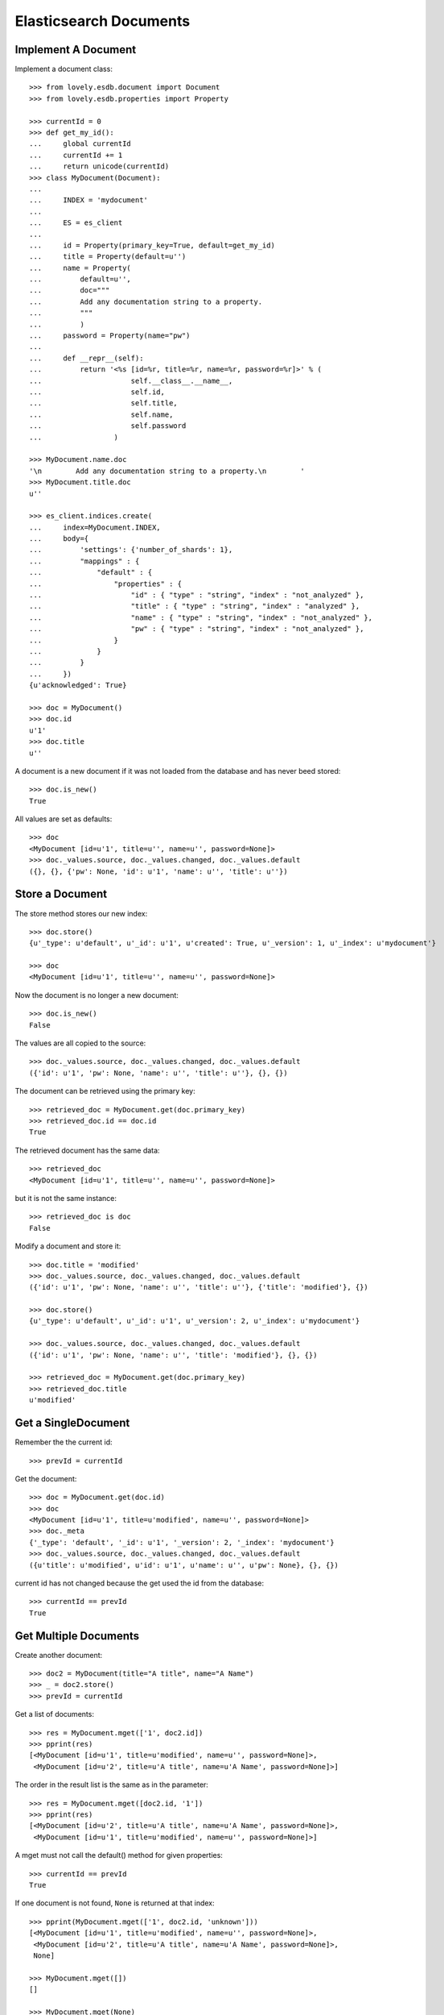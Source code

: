 =======================
Elasticsearch Documents
=======================

Implement A Document
====================

Implement a document class::

    >>> from lovely.esdb.document import Document
    >>> from lovely.esdb.properties import Property

    >>> currentId = 0
    >>> def get_my_id():
    ...     global currentId
    ...     currentId += 1
    ...     return unicode(currentId)
    >>> class MyDocument(Document):
    ...
    ...     INDEX = 'mydocument'
    ...
    ...     ES = es_client
    ...
    ...     id = Property(primary_key=True, default=get_my_id)
    ...     title = Property(default=u'')
    ...     name = Property(
    ...         default=u'',
    ...         doc="""
    ...         Add any documentation string to a property.
    ...         """
    ...         )
    ...     password = Property(name="pw")
    ...
    ...     def __repr__(self):
    ...         return '<%s [id=%r, title=%r, name=%r, password=%r]>' % (
    ...                     self.__class__.__name__,
    ...                     self.id,
    ...                     self.title,
    ...                     self.name,
    ...                     self.password
    ...                 )

    >>> MyDocument.name.doc
    '\n        Add any documentation string to a property.\n        '
    >>> MyDocument.title.doc
    u''

    >>> es_client.indices.create(
    ...     index=MyDocument.INDEX,
    ...     body={
    ...         'settings': {'number_of_shards': 1},
    ...         "mappings" : {
    ...             "default" : {
    ...                 "properties" : {
    ...                     "id" : { "type" : "string", "index" : "not_analyzed" },
    ...                     "title" : { "type" : "string", "index" : "analyzed" },
    ...                     "name" : { "type" : "string", "index" : "not_analyzed" },
    ...                     "pw" : { "type" : "string", "index" : "not_analyzed" },
    ...                 }
    ...             }
    ...         }
    ...     })
    {u'acknowledged': True}

    >>> doc = MyDocument()
    >>> doc.id
    u'1'
    >>> doc.title
    u''

A document is a new document if it was not loaded from the database and has
never beed stored::

    >>> doc.is_new()
    True

All values are set as defaults::

    >>> doc
    <MyDocument [id=u'1', title=u'', name=u'', password=None]>
    >>> doc._values.source, doc._values.changed, doc._values.default
    ({}, {}, {'pw': None, 'id': u'1', 'name': u'', 'title': u''})


Store a Document
================

The store method stores our new index::

    >>> doc.store()
    {u'_type': u'default', u'_id': u'1', u'created': True, u'_version': 1, u'_index': u'mydocument'}

    >>> doc
    <MyDocument [id=u'1', title=u'', name=u'', password=None]>

Now the document is no longer a new document::

    >>> doc.is_new()
    False

The values are all copied to the source::

    >>> doc._values.source, doc._values.changed, doc._values.default
    ({'id': u'1', 'pw': None, 'name': u'', 'title': u''}, {}, {})

The document can be retrieved using the primary key::

    >>> retrieved_doc = MyDocument.get(doc.primary_key)
    >>> retrieved_doc.id == doc.id
    True

The retrieved document has the same data::

    >>> retrieved_doc
    <MyDocument [id=u'1', title=u'', name=u'', password=None]>

but it is not the same instance::

    >>> retrieved_doc is doc
    False

Modify a document and store it::

    >>> doc.title = 'modified'
    >>> doc._values.source, doc._values.changed, doc._values.default
    ({'id': u'1', 'pw': None, 'name': u'', 'title': u''}, {'title': 'modified'}, {})

    >>> doc.store()
    {u'_type': u'default', u'_id': u'1', u'_version': 2, u'_index': u'mydocument'}

    >>> doc._values.source, doc._values.changed, doc._values.default
    ({'id': u'1', 'pw': None, 'name': u'', 'title': 'modified'}, {}, {})

    >>> retrieved_doc = MyDocument.get(doc.primary_key)
    >>> retrieved_doc.title
    u'modified'


Get a  SingleDocument
=====================

Remember the the current id::

    >>> prevId = currentId

Get the document::

    >>> doc = MyDocument.get(doc.id)
    >>> doc
    <MyDocument [id=u'1', title=u'modified', name=u'', password=None]>
    >>> doc._meta
    {'_type': 'default', '_id': u'1', '_version': 2, '_index': 'mydocument'}
    >>> doc._values.source, doc._values.changed, doc._values.default
    ({u'title': u'modified', u'id': u'1', u'name': u'', u'pw': None}, {}, {})

current id has not changed because the get used the id from the database::

    >>> currentId == prevId
    True


Get Multiple Documents
======================

Create another document::

    >>> doc2 = MyDocument(title="A title", name="A Name")
    >>> _ = doc2.store()
    >>> prevId = currentId

Get a list of documents::

    >>> res = MyDocument.mget(['1', doc2.id])
    >>> pprint(res)
    [<MyDocument [id=u'1', title=u'modified', name=u'', password=None]>,
     <MyDocument [id=u'2', title=u'A title', name=u'A Name', password=None]>]

The order in the result list is the same as in the parameter::

    >>> res = MyDocument.mget([doc2.id, '1'])
    >>> pprint(res)
    [<MyDocument [id=u'2', title=u'A title', name=u'A Name', password=None]>,
     <MyDocument [id=u'1', title=u'modified', name=u'', password=None]>]

A mget must not call the default() method for given properties::

    >>> currentId == prevId
    True

If one document is not found, ``None`` is returned at that index::

    >>> pprint(MyDocument.mget(['1', doc2.id, 'unknown']))
    [<MyDocument [id=u'1', title=u'modified', name=u'', password=None]>,
     <MyDocument [id=u'2', title=u'A title', name=u'A Name', password=None]>,
     None]

    >>> MyDocument.mget([])
    []

    >>> MyDocument.mget(None)
    []


Count Documents
===============

First refresh the index to be able the query can find the newly created
documents::

    >>> _ = MyDocument.refresh()

Count all documents::

    >>> MyDocument.count()
    2

Count with a query::

    >>> MyDocument.count({"query": {"term": {"title": "A title"}}})
    1


Update or Create A Document
===========================

This is a special feature which must be used with care. It allows to update an
existing document without reading it first. This means the instance created is
not fully defined. A use case would be performance because it allows to update
parts of a document without the need to read it first.

Create an instance of a document with the id of an existing document::

    >>> original = MyDocument(id='original',
    ...                       title='original title',
    ...                       name='original name',
    ...                       password='original password')
    >>> _ = original.store()

    >>> updDoc = MyDocument(id='original', name='update or create')
    >>> pprint((original, updDoc))
    (<MyDocument [id='original', title='original title', name='original name', password='original password']>,
     <MyDocument [id='original', title=u'', name='update or create', password=None]>)

Now it is possible to update the document::

    >>> _ = updDoc.update_or_create()

The in memory object and the updated document do not contain the same data::

    >>> pprint((MyDocument.get('original'), updDoc))
    (<MyDocument [id=u'original', title=u'original title', name=u'update or create', password=u'original password']>,
     <MyDocument [id='original', title=u'', name='update or create', password=None]>)

If a document does not exist it will be created with the default values of the
missing properties::

    >>> updDoc = MyDocument(id='newupd', name='update or create')
    >>> _ = updDoc.update_or_create()
    >>> pprint((MyDocument.get('newupd'), updDoc))
    (<MyDocument [id=u'newupd', title=u'', name=u'update or create', password=None]>,
     <MyDocument [id='newupd', title=u'', name='update or create', password=None]>)

It is also possible to select which properties to update::

    >>> updDoc.name = 'new upd name'
    >>> updDoc.title = 'new upd title'
    >>> _ = updDoc.update_or_create(['title'])
    >>> pprint((MyDocument.get('newupd'), updDoc))
    (<MyDocument [id=u'newupd', title=u'new upd title', name=u'update or create', password=None]>,
     <MyDocument [id='newupd', title='new upd title', name='new upd name', password=None]>)


Search
======

Refresh index and do a search query::

    >>> _ = MyDocument.refresh()
    >>> body = {
    ...     "query": {
    ...         "match": {
    ...             "title": "new upd title"
    ...         }
    ...     }
    ... }
    >>> docs = MyDocument.search(body)

An elasticsearch result object is returned::

    >>> docs
    {u'hits': {u'hits': [<MyDocument ...], u'total': 1, u'max_score': ...}, u'_shards': {...}, ...}

The hits are resolved to documents::

    >>> docs['hits']['hits']
    [<MyDocument ...]
    >>> docs['hits']['hits'][0].title
    u'new upd title'

Empty list is returned if nothing is found::

    >>> body['query']['match']['title'] = 'xxxx'
    >>> MyDocument.search(body)['hits']['hits']
    []


Delete
======

Documents can be deleted::

    >>> doc = MyDocument()
    >>> _ = doc.store()
    >>> MyDocument.get(doc.id) is not None
    True
    >>> doc.delete(refresh=True)
    {u'found': True, u'_type': u'default', u'_id': u'...', u'_version': 2, u'_index': u'mydocument'}
    >>> MyDocument.get(doc.id) is None
    True

Deleteing an already deleted document raises an exception::

    >>> doc.delete(refresh=True)
    Traceback (most recent call last):
    NotFoundError: TransportError(404, u'{"found":false,"_index":"mydocument","_type":"default","_id":"...","_version":3}')

The exception can be avoided by using the ignore parameter::

    >>> doc.delete(refresh=True, ignore=[404])
    {u'found': False, u'_type': u'default', u'_id': u'...', u'_version': 4, u'_index': u'mydocument'}


ES Client property
==================

The ES property on the Document class must be set, otherwise it's not possible
to fetch or store objects::

    >>> class ClientLessDocument(Document):
    ...
    ...     INDEX = 'clientlessdocument'
    ...
    ...     id = Property(primary_key=True)

Works on instance methods::

    >>> cld = ClientLessDocument(id='1')
    >>> cld.store()
    Traceback (most recent call last):
    ValueError: No ES client is set on class ClientLessDocument

And class methods::

    >>> ClientLessDocument.get('2')
    Traceback (most recent call last):
    ValueError: No ES client is set on class ClientLessDocument


Primary Key
===========

The primary key value of a document is provided by the property
`primary_key`::

    >>> doc_pk = MyDocument(id=u'my_primary_key')
    >>> doc_pk.primary_key
    u'my_primary_key'

Exactly one primary key property must be defined on a document. If more than
one primary key property was defined one proper exception will be raised when
the meta class of such a document is loaded::

    >>> class TwoKeyDocument(Document):
    ...
    ...     INDEX = 'twokeydocument'
    ...
    ...     id1 = Property(primary_key=True)
    ...     id2 = Property(primary_key=True)
    Traceback (most recent call last):
    AttributeError: Multiple primary key properties.

If no primary key was defined one propery exception will be raised when
`primary_key` is accessed::

    >>> class NoKeyDocument(Document):
    ...
    ...     INDEX = 'nokeydocument'
    ...
    ...     id = Property(primary_key=False)
    >>> nokey = NoKeyDocument(id='1')
    >>> nokey.primary_key
    Traceback (most recent call last):
    AttributeError: No primary key column defined


Document inheritance
====================

Documents might inherit from other document classes without the need of
defining a different index::

    >>> class MyOtherDoc(MyDocument):
    ...     pass

    >>> MyOtherDoc.INDEX == MyDocument.INDEX
    True

The Registry contains one entry for each class per table::

    >>> from lovely.esdb.document import document
    >>> document.DOCUMENTREGISTRY[MyOtherDoc.INDEX_TYPE_NAME]
    {'MyOtherDoc': <class 'MyOtherDoc'>, 'MyDocument': <class 'MyDocument'>}

Another class with the same class name for the same table will cause an error::

    >>> class MyOtherDoc(MyDocument):
    ...     pass
    Traceback (most recent call last):
    NameError: Duplicate document name "MyOtherDoc" for index type "mydocument.default"

If such a document is saved to the database the internally used field
`db_class_` is written to the document::

    >>> myOtherDoc = MyOtherDoc(id='other-1')
    >>> 'db_class_' in myOtherDoc._source
    False

    >>> _ = myOtherDoc.index()

    >>> myOtherDoc._source['db_class_']
    'MyOtherDoc'

This field is not returned by the method `get_source`::

    >>> 'db_class_' in myOtherDoc.get_source()
    False

After writing the document to the database the document could be loaded
again::

    >>> _ = MyOtherDoc.refresh()

    >>> MyOtherDoc.get('other-1').__class__ == MyOtherDoc
    True

It doesn't matter which base class is used to load the document because the
class to instantiate the object is determined by a lookup in the
document registry with the index and the value of `db_class_` as keys::

    >>> MyDocument.get('other-1').__class__ == MyOtherDoc
    True

If a stored object does contain the field `db_class_` then the called class is
used for instantiation::

    >>> _source = myOtherDoc.get_source()
    >>> 'db_class_' in _source
    False

    >>> _ = MyOtherDoc.ES.index(
    ...             index=MyOtherDoc.INDEX,
    ...             doc_type=MyOtherDoc.DOC_TYPE,
    ...             id='other-2',
    ...             body=_source
    ...         )
    >>> _ = MyOtherDoc.refresh()

    >>> MyDocument.get('other-2').__class__ == MyDocument
    True
    >>> MyOtherDoc.get('other-2').__class__ == MyOtherDoc
    True


Clean Up
========

Delete the index used in this test::

    >>> es_client.indices.delete(index=MyDocument.INDEX)
    {u'acknowledged': True}
